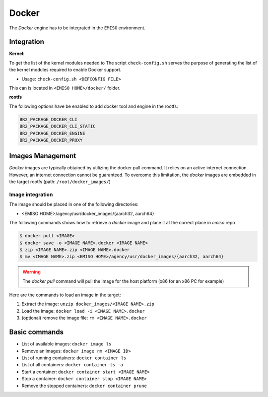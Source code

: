.. _docker:

######
Docker
######

The *Docker* engine has to be integrated in the ``EMISO`` environment.

***********
Integration
***********

**Kernel**:

To get the list of the kernel modules needed to
The script ``check-config.sh`` serves the purpose of generating the list of the
kernel modules required to enable Docker support.

* Usage: ``check-config.sh <DEFCONFIG FILE>``

This can is located in ``<EMISO HOME>/docker/`` folder.

**rootfs**

The following options have be enabled to add docker tool and engine in the rootfs:

.. code-block:: shell

	BR2_PACKAGE_DOCKER_CLI
	BR2_PACKAGE_DOCKER_CLI_STATIC
	BR2_PACKAGE_DOCKER_ENGINE
	BR2_PACKAGE_DOCKER_PROXY

*****************
Images Management
*****************

*Docker* images are typically obtained by utilizing the docker pull command. It
relies on an active internet connection. However, an internet connection cannot
be guaranteed. To overcome this limitation, the *docker* images are embedded in
the target rootfs (path: ``/root/docker_images/``)

Image integration
=================

The image should be placed in one of the following directories:

* <EMISO HOME>/agency/usr/docker_images/{aarch32, aarch64}

The following commands shows how to retrieve a *docker* image and place it at the
correct place in `emiso` repo

.. code-block:: shell

	$ docker pull <IMAGE>
	$ docker save -o <IMAGE NAME>.docker <IMAGE NAME>
	$ zip <IMAGE NAME>.zip <IMAGE NAME>.docker
	$ mv <IMAGE NAME>.zip <EMISO HOME>/agency/usr/docker_images/{aarch32, aarch64}

.. warning::

	The `docker pull` command will pull the image for the host platform (x86 for
	an x86 PC for example)

Here are the commands to load an image in the target:

1. Extract the image: ``unzip docker_images/<IMAGE NAME>.zip``
2. Load the image:  ``docker load -i <IMAGE NAME>.docker``
3. (optional) remove the image file: ``rm <IMAGE NAME>.docker``

**************
Basic commands
**************

* List of available images: ``docker image ls``
* Remove an images: ``docker image rm <IMAGE ID>``
* List of running containers: ``docker container ls``
* List of all containers: ``docker container ls -a``
* Start a container: ``docker container start <IMAGE NAME>``
* Stop a container: ``docker container stop <IMAGE NAME>``
* Remove the stopped containers: ``docker container prune``

